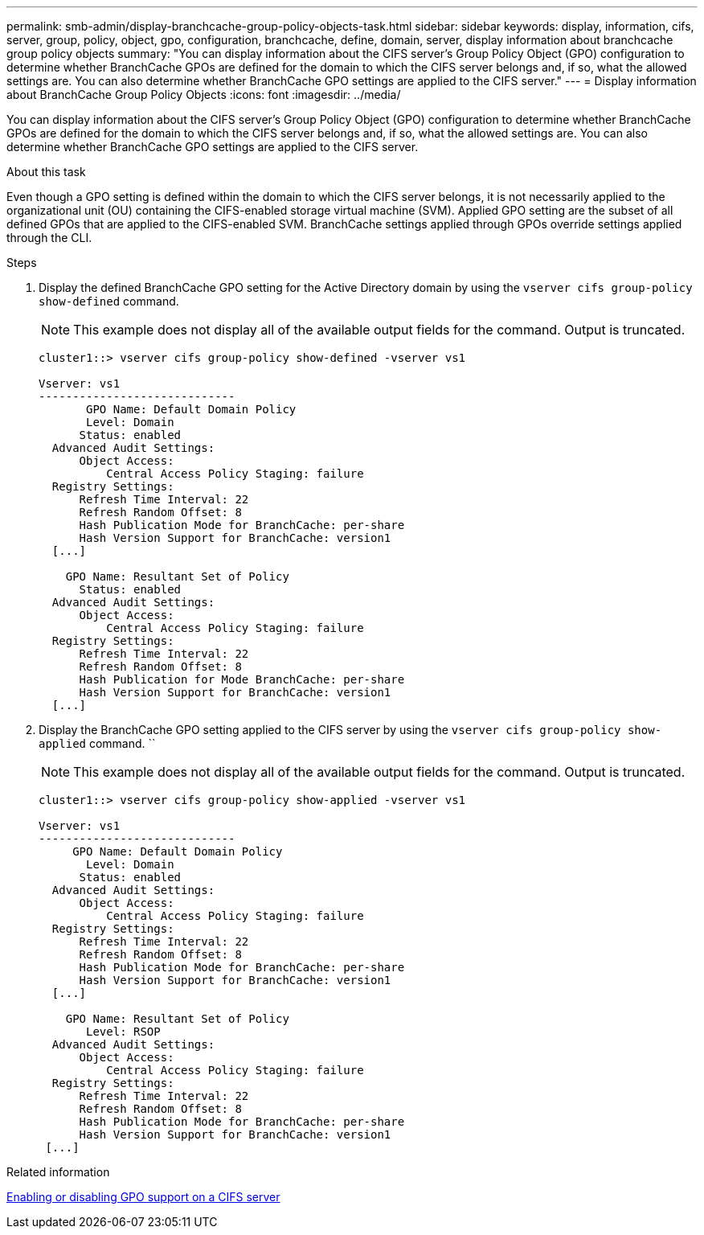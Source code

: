 ---
permalink: smb-admin/display-branchcache-group-policy-objects-task.html
sidebar: sidebar
keywords: display, information, cifs, server, group, policy, object, gpo, configuration, branchcache, define, domain, server, display information about branchcache group policy objects
summary: "You can display information about the CIFS server’s Group Policy Object (GPO) configuration to determine whether BranchCache GPOs are defined for the domain to which the CIFS server belongs and, if so, what the allowed settings are. You can also determine whether BranchCache GPO settings are applied to the CIFS server."
---
= Display information about BranchCache Group Policy Objects
:icons: font
:imagesdir: ../media/

[.lead]
You can display information about the CIFS server's Group Policy Object (GPO) configuration to determine whether BranchCache GPOs are defined for the domain to which the CIFS server belongs and, if so, what the allowed settings are. You can also determine whether BranchCache GPO settings are applied to the CIFS server.

.About this task

Even though a GPO setting is defined within the domain to which the CIFS server belongs, it is not necessarily applied to the organizational unit (OU) containing the CIFS-enabled storage virtual machine (SVM). Applied GPO setting are the subset of all defined GPOs that are applied to the CIFS-enabled SVM. BranchCache settings applied through GPOs override settings applied through the CLI.

.Steps

. Display the defined BranchCache GPO setting for the Active Directory domain by using the `vserver cifs group-policy show-defined` command.
+
[NOTE]
====
This example does not display all of the available output fields for the command. Output is truncated.
====
+
----
cluster1::> vserver cifs group-policy show-defined -vserver vs1

Vserver: vs1
-----------------------------
       GPO Name: Default Domain Policy
       Level: Domain
      Status: enabled
  Advanced Audit Settings:
      Object Access:
          Central Access Policy Staging: failure
  Registry Settings:
      Refresh Time Interval: 22
      Refresh Random Offset: 8
      Hash Publication Mode for BranchCache: per-share
      Hash Version Support for BranchCache: version1
  [...]

    GPO Name: Resultant Set of Policy
      Status: enabled
  Advanced Audit Settings:
      Object Access:
          Central Access Policy Staging: failure
  Registry Settings:
      Refresh Time Interval: 22
      Refresh Random Offset: 8
      Hash Publication for Mode BranchCache: per-share
      Hash Version Support for BranchCache: version1
  [...]
----

. Display the BranchCache GPO setting applied to the CIFS server by using the `vserver cifs group-policy show-applied` command. ``
+
[NOTE]
====
This example does not display all of the available output fields for the command. Output is truncated.
====
+
----
cluster1::> vserver cifs group-policy show-applied -vserver vs1

Vserver: vs1
-----------------------------
     GPO Name: Default Domain Policy
       Level: Domain
      Status: enabled
  Advanced Audit Settings:
      Object Access:
          Central Access Policy Staging: failure
  Registry Settings:
      Refresh Time Interval: 22
      Refresh Random Offset: 8
      Hash Publication Mode for BranchCache: per-share
      Hash Version Support for BranchCache: version1
  [...]

    GPO Name: Resultant Set of Policy
       Level: RSOP
  Advanced Audit Settings:
      Object Access:
          Central Access Policy Staging: failure
  Registry Settings:
      Refresh Time Interval: 22
      Refresh Random Offset: 8
      Hash Publication Mode for BranchCache: per-share
      Hash Version Support for BranchCache: version1
 [...]
----

.Related information

xref:enable-disable-gpo-support-task.adoc[Enabling or disabling GPO support on a CIFS server]
